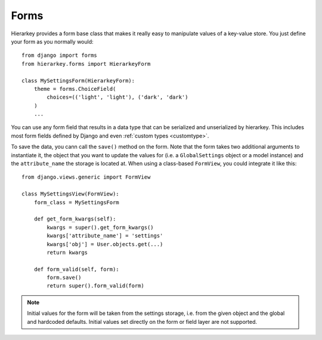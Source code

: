 .. _forms:

Forms
=====

Hierarkey provides a form base class that makes it really easy to manipulate values of a key-value store.
You just define your form as you normally would::

    from django import forms
    from hierarkey.forms import HierarkeyForm

    class MySettingsForm(HierarkeyForm):
        theme = forms.ChoiceField(
            choices=(('light', 'light'), ('dark', 'dark')
        )
        ...

You can use any form field that results in a data type that can be serialized and unserialized by hierarkey.
This includes most form fields defined by Django and even :ref:`custom types <customtype>`.

To save the data, you cann call the ``save()`` method on the form.
Note that the form takes two additional arguments to instantiate it, the object that you want to update the values for
(i.e. a ``GlobalSettings`` object or a model instance) and the ``attribute_name`` the storage is located at.
When using a class-based ``FormView``, you could integrate it like this::


    from django.views.generic import FormView

    class MySettingsView(FormView):
        form_class = MySettingsForm

        def get_form_kwargs(self):
            kwargs = super().get_form_kwargs()
            kwargs['attribute_name'] = 'settings'
            kwargs['obj'] = User.objects.get(...)
            return kwargs

        def form_valid(self, form):
            form.save()
            return super().form_valid(form)

.. note:: Initial values for the form will be taken from the settings storage, i.e. from the given object and the
          global and hardcoded defaults. Initial values set directly on the form or field layer are not supported.
